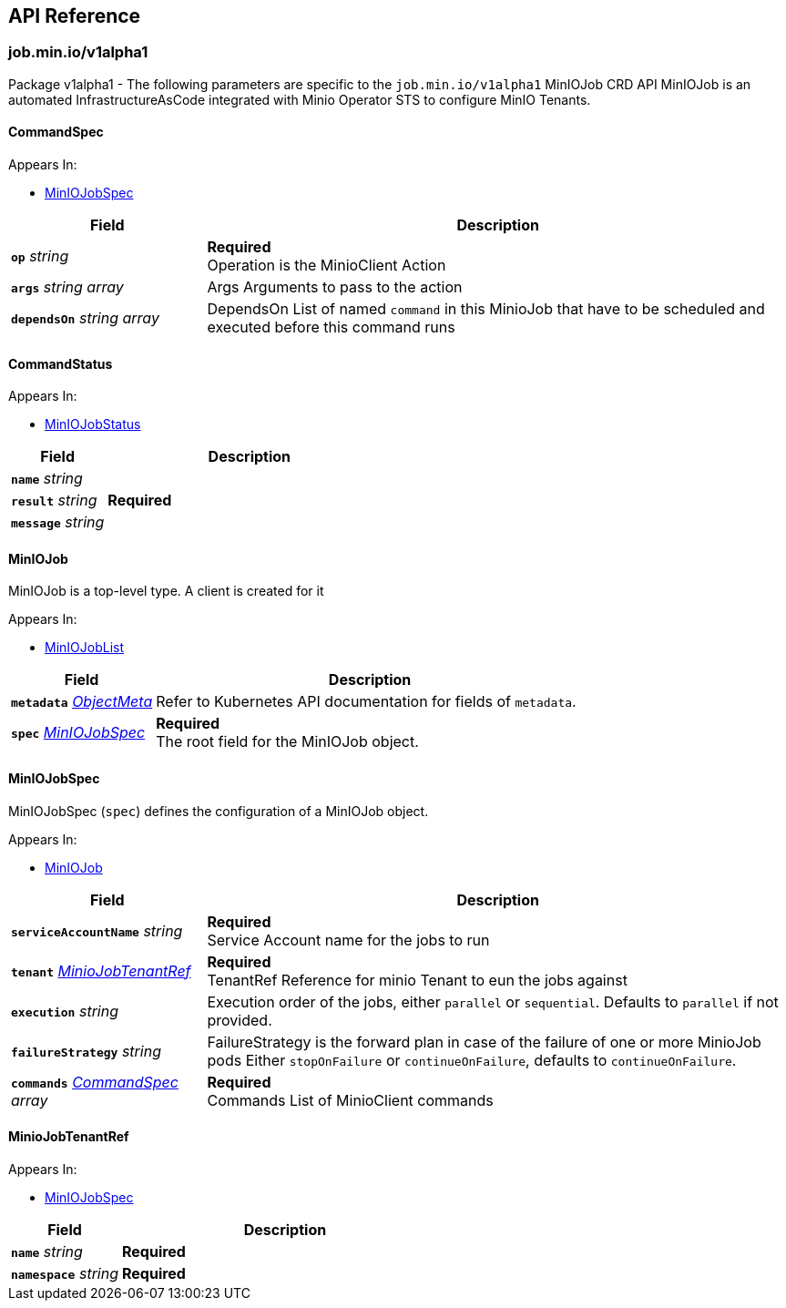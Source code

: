 // Generated documentation. Please do not edit.
:anchor_prefix: k8s-api

[id="{p}-api-reference"]
== API Reference

:minio-image: https://hub.docker.com/r/minio/minio/tags[minio/minio:RELEASE.2023-11-15T20-43-25Z]
:kes-image: https://hub.docker.com/r/minio/kes/tags[minio/kes:2023-11-10T10-44-28Z]


[id="{anchor_prefix}-job-min-io-v1alpha1"]
=== job.min.io/v1alpha1

Package v1alpha1 - The following parameters are specific to the `job.min.io/v1alpha1` MinIOJob CRD API
MinIOJob is an automated InfrastructureAsCode integrated with Minio Operator STS to configure MinIO Tenants.



[id="{anchor_prefix}-github-com-minio-operator-pkg-apis-job-min-io-v1alpha1-commandspec"]
==== CommandSpec 



.Appears In:
****
- xref:{anchor_prefix}-github-com-minio-operator-pkg-apis-job-min-io-v1alpha1-miniojobspec[$$MinIOJobSpec$$]
****

[cols="25a,75a", options="header"]
|===
| Field | Description

|*`op`* __string__ 
|*Required* + 
 Operation is the MinioClient Action

|*`args`* __string array__ 
|Args Arguments to pass to the action

|*`dependsOn`* __string array__ 
|DependsOn List of named `command` in this MinioJob that have to be scheduled and executed before this command runs

|===


[id="{anchor_prefix}-github-com-minio-operator-pkg-apis-job-min-io-v1alpha1-commandstatus"]
==== CommandStatus 



.Appears In:
****
- xref:{anchor_prefix}-github-com-minio-operator-pkg-apis-job-min-io-v1alpha1-miniojobstatus[$$MinIOJobStatus$$]
****

[cols="25a,75a", options="header"]
|===
| Field | Description

|*`name`* __string__ 
|

|*`result`* __string__ 
|*Required* +

|*`message`* __string__ 
|

|===


[id="{anchor_prefix}-github-com-minio-operator-pkg-apis-job-min-io-v1alpha1-miniojob"]
==== MinIOJob 

MinIOJob is a top-level type. A client is created for it

.Appears In:
****
- xref:{anchor_prefix}-github-com-minio-operator-pkg-apis-job-min-io-v1alpha1-miniojoblist[$$MinIOJobList$$]
****

[cols="25a,75a", options="header"]
|===
| Field | Description

|*`metadata`* __link:https://kubernetes.io/docs/reference/generated/kubernetes-api/v1.23/#objectmeta-v1-meta[$$ObjectMeta$$]__ 
|Refer to Kubernetes API documentation for fields of `metadata`.


|*`spec`* __xref:{anchor_prefix}-github-com-minio-operator-pkg-apis-job-min-io-v1alpha1-miniojobspec[$$MinIOJobSpec$$]__ 
|*Required* + 
 The root field for the MinIOJob object.

|===




[id="{anchor_prefix}-github-com-minio-operator-pkg-apis-job-min-io-v1alpha1-miniojobspec"]
==== MinIOJobSpec 

MinIOJobSpec (`spec`) defines the configuration of a MinIOJob object. +

.Appears In:
****
- xref:{anchor_prefix}-github-com-minio-operator-pkg-apis-job-min-io-v1alpha1-miniojob[$$MinIOJob$$]
****

[cols="25a,75a", options="header"]
|===
| Field | Description

|*`serviceAccountName`* __string__ 
|*Required* + 
 Service Account name for the jobs to run

|*`tenant`* __xref:{anchor_prefix}-github-com-minio-operator-pkg-apis-job-min-io-v1alpha1-miniojobtenantref[$$MinioJobTenantRef$$]__ 
|*Required* + 
 TenantRef Reference for minio Tenant to eun the jobs against

|*`execution`* __string__ 
|Execution order of the jobs, either `parallel` or `sequential`. Defaults to `parallel` if not provided.

|*`failureStrategy`* __string__ 
|FailureStrategy is the forward plan in case of the failure of one or more MinioJob pods Either `stopOnFailure` or `continueOnFailure`, defaults to `continueOnFailure`.

|*`commands`* __xref:{anchor_prefix}-github-com-minio-operator-pkg-apis-job-min-io-v1alpha1-commandspec[$$CommandSpec$$] array__ 
|*Required* + 
 Commands List of MinioClient commands

|===




[id="{anchor_prefix}-github-com-minio-operator-pkg-apis-job-min-io-v1alpha1-miniojobtenantref"]
==== MinioJobTenantRef 



.Appears In:
****
- xref:{anchor_prefix}-github-com-minio-operator-pkg-apis-job-min-io-v1alpha1-miniojobspec[$$MinIOJobSpec$$]
****

[cols="25a,75a", options="header"]
|===
| Field | Description

|*`name`* __string__ 
|*Required* +

|*`namespace`* __string__ 
|*Required* +

|===


